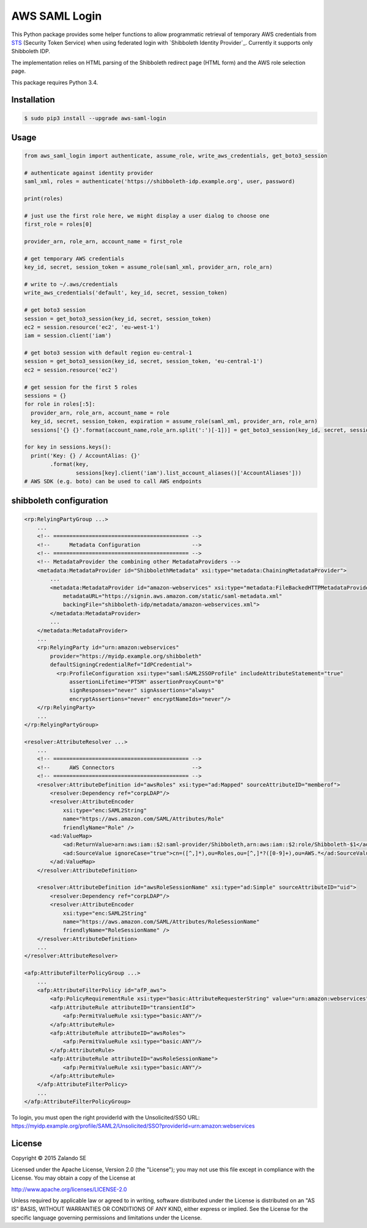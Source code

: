 ==============
AWS SAML Login
==============

.. image:: https://travis-ci.org/zalando/aws-saml-login.svg?branch=master
   :target: https://travis-ci.org/zalando/aws-saml-login
   :alt: Build Status

.. image:: https://coveralls.io/repos/zalando/aws-saml-login/badge.svg
   :target: https://coveralls.io/r/zalando/aws-saml-login
   :alt: Code Coverage

.. image:: https://img.shields.io/pypi/dw/aws-saml-login.svg
   :target: https://pypi.python.org/pypi/aws-saml-login/
   :alt: PyPI Downloads

.. image:: https://img.shields.io/pypi/v/aws-saml-login.svg
   :target: https://pypi.python.org/pypi/aws-saml-login/
   :alt: Latest PyPI version

.. image:: https://img.shields.io/pypi/l/aws-saml-login.svg
   :target: https://pypi.python.org/pypi/aws-saml-login/
   :alt: License

This Python package provides some helper functions to allow programmatic retrieval of temporary AWS credentials from STS_ (Security Token Service) when using federated login with `Shibboleth Identity Provider`_. Currently it supports only Shibboleth IDP.

The implementation relies on HTML parsing of the Shibboleth redirect page (HTML form) and the AWS role selection page.

This package requires Python 3.4.

Installation
============

.. code-block:: bash

    $ sudo pip3 install --upgrade aws-saml-login

Usage
=====

.. code-block:: python

    from aws_saml_login import authenticate, assume_role, write_aws_credentials, get_boto3_session

    # authenticate against identity provider
    saml_xml, roles = authenticate('https://shibboleth-idp.example.org', user, password)

    print(roles)

    # just use the first role here, we might display a user dialog to choose one
    first_role = roles[0]

    provider_arn, role_arn, account_name = first_role

    # get temporary AWS credentials
    key_id, secret, session_token = assume_role(saml_xml, provider_arn, role_arn)

    # write to ~/.aws/credentials
    write_aws_credentials('default', key_id, secret, session_token)

    # get boto3 session
    session = get_boto3_session(key_id, secret, session_token)
    ec2 = session.resource('ec2', 'eu-west-1')
    iam = session.client('iam')

    # get boto3 session with default region eu-central-1
    session = get_boto3_session(key_id, secret, session_token, 'eu-central-1')
    ec2 = session.resource('ec2')

    # get session for the first 5 roles
    sessions = {}
    for role in roles[:5]:
      provider_arn, role_arn, account_name = role
      key_id, secret, session_token, expiration = assume_role(saml_xml, provider_arn, role_arn)
      sessions['{} {}'.format(account_name,role_arn.split(':')[-1])] = get_boto3_session(key_id, secret, session_token)

    for key in sessions.keys():
      print('Key: {} / AccountAlias: {}'
            .format(key,
                    sessions[key].client('iam').list_account_aliases()['AccountAliases']))
    # AWS SDK (e.g. boto) can be used to call AWS endpoints

.. _STS: http://docs.aws.amazon.com/STS/latest/UsingSTS/Welcome.html
.. _Shibboleth IDP: http://shibboleth.net/products/identity-provider.html


shibboleth configuration
========================

.. code-block:: xml

    <rp:RelyingPartyGroup ...>
        ...
        <!-- ========================================== -->
        <!--      Metadata Configuration                -->
        <!-- ========================================== -->
        <!-- MetadataProvider the combining other MetadataProviders -->
        <metadata:MetadataProvider id="ShibbolethMetadata" xsi:type="metadata:ChainingMetadataProvider">
            ...
            <metadata:MetadataProvider id="amazon-webservices" xsi:type="metadata:FileBackedHTTPMetadataProvider"
                metadataURL="https://signin.aws.amazon.com/static/saml-metadata.xml"
                backingFile="shibboleth-idp/metadata/amazon-webservices.xml">
            </metadata:MetadataProvider>
            ...
        </metadata:MetadataProvider>
        ...
        <rp:RelyingParty id="urn:amazon:webservices"
            provider="https://myidp.example.org/shibboleth"
            defaultSigningCredentialRef="IdPCredential">
              <rp:ProfileConfiguration xsi:type="saml:SAML2SSOProfile" includeAttributeStatement="true"
                  assertionLifetime="PT5M" assertionProxyCount="0"
                  signResponses="never" signAssertions="always"
                  encryptAssertions="never" encryptNameIds="never"/>
        </rp:RelyingParty>
        ...
    </rp:RelyingPartyGroup>

    <resolver:AttributeResolver ...>
        ...
        <!-- ========================================== -->
        <!--      AWS Connectors                        -->
        <!-- ========================================== -->
        <resolver:AttributeDefinition id="awsRoles" xsi:type="ad:Mapped" sourceAttributeID="memberof">
            <resolver:Dependency ref="corpLDAP"/>
            <resolver:AttributeEncoder
                xsi:type="enc:SAML2String"
                name="https://aws.amazon.com/SAML/Attributes/Role"
                friendlyName="Role" />
            <ad:ValueMap>
                <ad:ReturnValue>arn:aws:iam::$2:saml-provider/Shibboleth,arn:aws:iam::$2:role/Shibboleth-$1</ad:ReturnValue>
                <ad:SourceValue ignoreCase="true">cn=([^,]*),ou=Roles,ou=[^,]*?([0-9]+),ou=AWS.*</ad:SourceValue>
            </ad:ValueMap>
        </resolver:AttributeDefinition>

        <resolver:AttributeDefinition id="awsRoleSessionName" xsi:type="ad:Simple" sourceAttributeID="uid">
            <resolver:Dependency ref="corpLDAP"/>
            <resolver:AttributeEncoder
                xsi:type="enc:SAML2String"
                name="https://aws.amazon.com/SAML/Attributes/RoleSessionName"
                friendlyName="RoleSessionName" />
        </resolver:AttributeDefinition>
        ...
    </resolver:AttributeResolver>

    <afp:AttributeFilterPolicyGroup ...>
        ...
        <afp:AttributeFilterPolicy id="afP_aws">
            <afp:PolicyRequirementRule xsi:type="basic:AttributeRequesterString" value="urn:amazon:webservices" />
            <afp:AttributeRule attributeID="transientId">
                <afp:PermitValueRule xsi:type="basic:ANY"/>
            </afp:AttributeRule>
            <afp:AttributeRule attributeID="awsRoles">
                <afp:PermitValueRule xsi:type="basic:ANY"/>
            </afp:AttributeRule>
            <afp:AttributeRule attributeID="awsRoleSessionName">
                <afp:PermitValueRule xsi:type="basic:ANY"/>
            </afp:AttributeRule>
        </afp:AttributeFilterPolicy>
        ...
    </afp:AttributeFilterPolicyGroup>

To login, you must open the right providerId with the Unsolicited/SSO URL:
https://myidp.example.org/profile/SAML2/Unsolicited/SSO?providerId=urn:amazon:webservices


License
=======

Copyright © 2015 Zalando SE

Licensed under the Apache License, Version 2.0 (the "License");
you may not use this file except in compliance with the License.
You may obtain a copy of the License at

http://www.apache.org/licenses/LICENSE-2.0

Unless required by applicable law or agreed to in writing, software
distributed under the License is distributed on an "AS IS" BASIS,
WITHOUT WARRANTIES OR CONDITIONS OF ANY KIND, either express or implied.
See the License for the specific language governing permissions and
limitations under the License.


